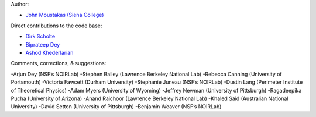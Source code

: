 Author:

- `John Moustakas (Siena College) <https://github.com/moustakas>`_

Direct contributions to the code base:

- `Dirk Scholte <https://github.com/dirkscholte>`_
- `Biprateep Dey <https://github.com/biprateep>`_
- `Ashod Khederlarian <https://github.com/ashodkh>`_

Comments, corrections, & suggestions:

-Arjun Dey (NSF’s NOIRLab)
-Stephen Bailey (Lawrence Berkeley National Lab)
-Rebecca Canning (University of Portsmouth)
-Victoria Fawcett (Durham University)
-Stephanie Juneau (NSF’s NOIRLab)
-Dustin Lang (Perimeter Institute of Theoretical Physics)
-Adam Myers (University of Wyoming)
-Jeffrey Newman (University of Pittsburgh)
-Ragadeepika Pucha (University of Arizona)
-Anand Raichoor (Lawrence Berkeley National Lab)
-Khaled Said (Australian National University)
-David Setton (University of Pittsburgh)
-Benjamin Weaver (NSF’s NOIRLab)
